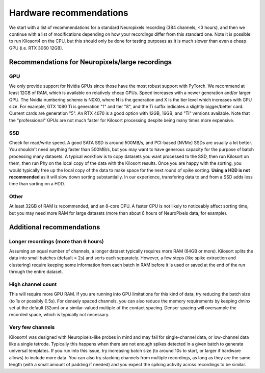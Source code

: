 Hardware recommendations
========================
We start with a list of recommendations for a standard Neuropixels recording (384 channels, <3 hours), and then we continue with a list of modifications depending on how your recordings differ from this standard one. Note it is possible to run Kilosort4 on the CPU, but this should only be done for testing purposes as it is much slower than even a cheap GPU (i.e. RTX 3060 12GB). 

Recommendations for Neuropixels/large recordings
------------------------------------------------

GPU
^^^
We only provide support for Nvidia GPUs since those have the most robust support with PyTorch. We recommend at least 12GB of RAM, which is available on relatively cheap GPUs. Speed increases with a newer generation and/or larger GPU. The Nvidia numbering scheme is N0X0, where N is the generation and X is the tier level which increases with GPU size. For example, GTX 1080 Ti is generation "1" and tier "8", and the Ti suffix indicates a slightly bigger/better card. Current cards are generation "5". An RTX 4070 is a good option with 12GB, 16GB, and "Ti" versions available. Note that the "professional" GPUs are not much faster for Kilosort processing despite being many times more expensive.

SSD
^^^
Check for read/write speed. A good SATA SSD is around 500MB/s, and PCI-based (NVMe) SSDs are usually a lot better. You shouldn't need anything faster than 500MB/s, but you may want to have generous capacity for the purpose of batch processing many datasets. A typical workflow is to copy datasets you want processed to the SSD, then run Kilosort on them, then run Phy on the local copy of the data with the Kilosort results. Once you are happy with the sorting, you would typically free up the local copy of the data to make space for the next round of spike sorting. **Using a HDD is not recommended** as it will slow down sorting substantially. In our experience, transfering data to and from a SSD adds less time than sorting on a HDD.

Other
^^^^^
At least 32GB of RAM is recommended, and an 8-core CPU. A faster CPU is not likely to noticeably affect sorting time, but you may need more RAM for large datasets (more than about 6 hours of NeuroPixels data, for example).


Additional recommendations
-----------------------------------------------------

Longer recordings (more than 6 hours)
^^^^^^^^^^^^^^^^^^^^^^^^^^^^^^^^^^^^^
Assuming an equal number of channels, a longer dataset typically requires more RAM (64GB or more). Kilosort splits the data into small batches (default = 2s) and sorts each separately. However, a few steps (like spike extraction and clustering) require keeping some information from each batch in RAM before it is used or saved at the end of the run through the entire dataset.

High channel count
^^^^^^^^^^^^^^^^^^
This will require more GPU RAM. If you are running into GPU limitations for this kind of data, try reducing the batch size (to 1s or possibly 0.5s). For densely spaced channels, you can also reduce the memory requirements by keeping dminx set at the default (32um) or a similar-valued multiple of the contact spacing. Denser spacing will oversample the recorded space, which is typically not necessary.

Very few channels
^^^^^^^^^^^^^^^^^
Kilosort4 was designed with Neuropixels-like probes in mind and may fail for single-channel data, or low-channel data like a single tetrode. Typically this happens when there are not enough spikes detected in a given batch to generate universal templates. If you run into this issue, try increasing batch size (to around 10s to start, or larger if hardware allows) to include more data. You can also try stacking channels from multiple recordings, as long as they are the same length (with a small amount of padding if needed) and you expect the spiking activity across recordings to be similar.
